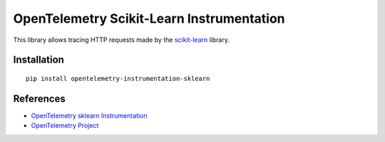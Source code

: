OpenTelemetry Scikit-Learn Instrumentation
==========================================

|pypi|

.. |pypi| image:: https://badge.fury.io/py/opentelemetry-instrumentation-sklearn.svg
   :target: https://pypi.org/project/opentelemetry-instrumentation-sklearn/

This library allows tracing HTTP requests made by the
`scikit-learn <https://scikit-learn.org/stable/>`_ library.

Installation
------------

::

     pip install opentelemetry-instrumentation-sklearn

References
----------

* `OpenTelemetry sklearn Instrumentation <https://opentelemetry-python.readthedocs.io/en/latest/instrumentation/sklearn/sklearn.html>`_
* `OpenTelemetry Project <https://opentelemetry.io/>`_
